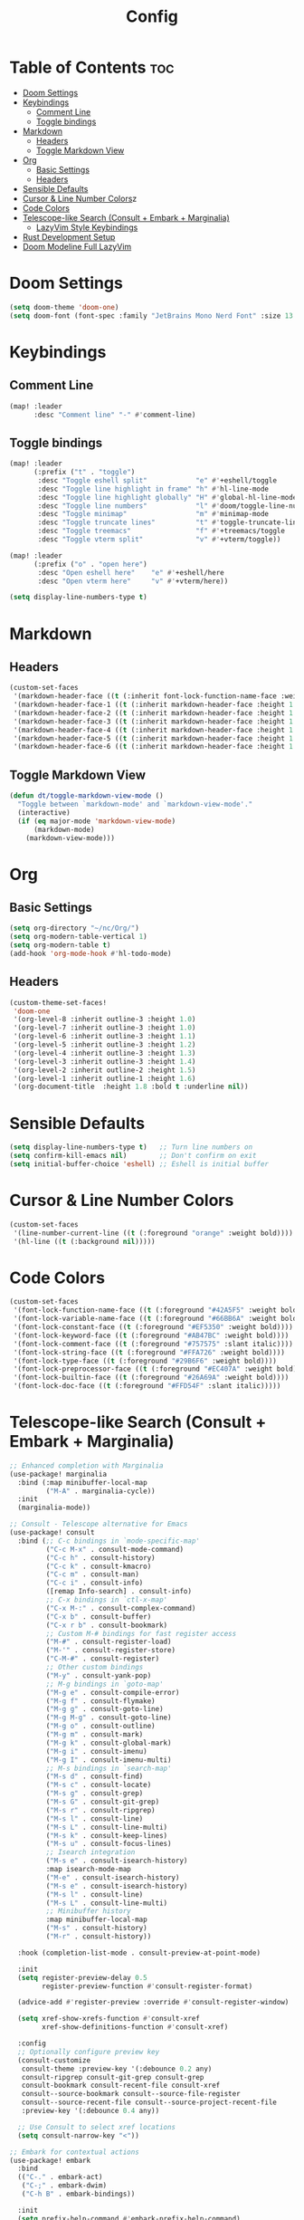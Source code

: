 #+title: Config

* Table of Contents :toc:
- [[#doom-settings][Doom Settings]]
- [[#keybindings][Keybindings]]
  - [[#comment-line][Comment Line]]
  - [[#toggle-bindings][Toggle bindings]]
- [[#markdown][Markdown]]
  - [[#headers][Headers]]
  - [[#toggle-markdown-view][Toggle Markdown View]]
- [[#org][Org]]
  - [[#basic-settings][Basic Settings]]
  - [[#headers-1][Headers]]
- [[#sensible-defaults][Sensible Defaults]]
- [[#cursor-line-number][Cursor & Line Number Colors]]z
- [[#code-colors][Code Colors]]
- [[#telescope-like-search-consult--embark--marginalia][Telescope-like Search (Consult + Embark + Marginalia)]]
  - [[#lazyvim-style-keybindings][LazyVim Style Keybindings]]
- [[#rust-development-setup][Rust Development Setup]]
- [[#doom-modeline-full-lazyvim][Doom Modeline Full LazyVim]]

* Doom Settings
#+begin_src emacs-lisp
(setq doom-theme 'doom-one)
(setq doom-font (font-spec :family "JetBrains Mono Nerd Font" :size 13 :weight 'bold))
#+end_src

* Keybindings

** Comment Line
#+begin_src emacs-lisp
(map! :leader
      :desc "Comment line" "-" #'comment-line)
#+end_src

** Toggle bindings
#+begin_src emacs-lisp
(map! :leader
      (:prefix ("t" . "toggle")
       :desc "Toggle eshell split"            "e" #'+eshell/toggle
       :desc "Toggle line highlight in frame" "h" #'hl-line-mode
       :desc "Toggle line highlight globally" "H" #'global-hl-line-mode
       :desc "Toggle line numbers"            "l" #'doom/toggle-line-numbers
       :desc "Toggle minimap"                 "m" #'minimap-mode
       :desc "Toggle truncate lines"          "t" #'toggle-truncate-lines
       :desc "Toggle treemacs"                "f" #'+treemacs/toggle
       :desc "Toggle vterm split"             "v" #'+vterm/toggle))

(map! :leader
      (:prefix ("o" . "open here")
       :desc "Open eshell here"    "e" #'+eshell/here
       :desc "Open vterm here"     "v" #'+vterm/here))

(setq display-line-numbers-type t)
#+end_src

* Markdown
** Headers
#+begin_src emacs-lisp
(custom-set-faces
 '(markdown-header-face ((t (:inherit font-lock-function-name-face :weight bold :family "variable-pitch"))))
 '(markdown-header-face-1 ((t (:inherit markdown-header-face :height 1.6))))
 '(markdown-header-face-2 ((t (:inherit markdown-header-face :height 1.5))))
 '(markdown-header-face-3 ((t (:inherit markdown-header-face :height 1.4))))
 '(markdown-header-face-4 ((t (:inherit markdown-header-face :height 1.3))))
 '(markdown-header-face-5 ((t (:inherit markdown-header-face :height 1.2))))
 '(markdown-header-face-6 ((t (:inherit markdown-header-face :height 1.1)))))
#+end_src

** Toggle Markdown View
#+begin_src emacs-lisp
(defun dt/toggle-markdown-view-mode ()
  "Toggle between `markdown-mode' and `markdown-view-mode'."
  (interactive)
  (if (eq major-mode 'markdown-view-mode)
      (markdown-mode)
    (markdown-view-mode)))
#+end_src

* Org
** Basic Settings
#+begin_src emacs-lisp
(setq org-directory "~/nc/Org/")
(setq org-modern-table-vertical 1)
(setq org-modern-table t)
(add-hook 'org-mode-hook #'hl-todo-mode)
#+end_src

** Headers
#+begin_src emacs-lisp
(custom-theme-set-faces!
 'doom-one
 '(org-level-8 :inherit outline-3 :height 1.0)
 '(org-level-7 :inherit outline-3 :height 1.0)
 '(org-level-6 :inherit outline-3 :height 1.1)
 '(org-level-5 :inherit outline-3 :height 1.2)
 '(org-level-4 :inherit outline-3 :height 1.3)
 '(org-level-3 :inherit outline-3 :height 1.4)
 '(org-level-2 :inherit outline-2 :height 1.5)
 '(org-level-1 :inherit outline-1 :height 1.6)
 '(org-document-title  :height 1.8 :bold t :underline nil))
#+end_src

* Sensible Defaults
#+begin_src emacs-lisp
(setq display-line-numbers-type t)   ;; Turn line numbers on
(setq confirm-kill-emacs nil)        ;; Don't confirm on exit
(setq initial-buffer-choice 'eshell) ;; Eshell is initial buffer
#+end_src

* Cursor & Line Number Colors
#+begin_src emacs-lisp
(custom-set-faces
 '(line-number-current-line ((t (:foreground "orange" :weight bold))))
 '(hl-line ((t (:background nil)))))
#+end_src

* Code Colors
#+begin_src emacs-lisp
(custom-set-faces
 '(font-lock-function-name-face ((t (:foreground "#42A5F5" :weight bold))))
 '(font-lock-variable-name-face ((t (:foreground "#66BB6A" :weight bold))))
 '(font-lock-constant-face ((t (:foreground "#EF5350" :weight bold))))
 '(font-lock-keyword-face ((t (:foreground "#AB47BC" :weight bold))))
 '(font-lock-comment-face ((t (:foreground "#757575" :slant italic))))
 '(font-lock-string-face ((t (:foreground "#FFA726" :weight bold))))
 '(font-lock-type-face ((t (:foreground "#29B6F6" :weight bold))))
 '(font-lock-preprocessor-face ((t (:foreground "#EC407A" :weight bold))))
 '(font-lock-builtin-face ((t (:foreground "#26A69A" :weight bold))))
 '(font-lock-doc-face ((t (:foreground "#FFD54F" :slant italic)))))
#+end_src

* Telescope-like Search (Consult + Embark + Marginalia)
#+begin_src emacs-lisp
;; Enhanced completion with Marginalia
(use-package! marginalia
  :bind (:map minibuffer-local-map
         ("M-A" . marginalia-cycle))
  :init
  (marginalia-mode))

;; Consult - Telescope alternative for Emacs
(use-package! consult
  :bind (;; C-c bindings in `mode-specific-map'
         ("C-c M-x" . consult-mode-command)
         ("C-c h" . consult-history)
         ("C-c k" . consult-kmacro)
         ("C-c m" . consult-man)
         ("C-c i" . consult-info)
         ([remap Info-search] . consult-info)
         ;; C-x bindings in `ctl-x-map'
         ("C-x M-:" . consult-complex-command)
         ("C-x b" . consult-buffer)
         ("C-x r b" . consult-bookmark)
         ;; Custom M-# bindings for fast register access
         ("M-#" . consult-register-load)
         ("M-'" . consult-register-store)
         ("C-M-#" . consult-register)
         ;; Other custom bindings
         ("M-y" . consult-yank-pop)
         ;; M-g bindings in `goto-map'
         ("M-g e" . consult-compile-error)
         ("M-g f" . consult-flymake)
         ("M-g g" . consult-goto-line)
         ("M-g M-g" . consult-goto-line)
         ("M-g o" . consult-outline)
         ("M-g m" . consult-mark)
         ("M-g k" . consult-global-mark)
         ("M-g i" . consult-imenu)
         ("M-g I" . consult-imenu-multi)
         ;; M-s bindings in `search-map'
         ("M-s d" . consult-find)
         ("M-s c" . consult-locate)
         ("M-s g" . consult-grep)
         ("M-s G" . consult-git-grep)
         ("M-s r" . consult-ripgrep)
         ("M-s l" . consult-line)
         ("M-s L" . consult-line-multi)
         ("M-s k" . consult-keep-lines)
         ("M-s u" . consult-focus-lines)
         ;; Isearch integration
         ("M-s e" . consult-isearch-history)
         :map isearch-mode-map
         ("M-e" . consult-isearch-history)
         ("M-s e" . consult-isearch-history)
         ("M-s l" . consult-line)
         ("M-s L" . consult-line-multi)
         ;; Minibuffer history
         :map minibuffer-local-map
         ("M-s" . consult-history)
         ("M-r" . consult-history))

  :hook (completion-list-mode . consult-preview-at-point-mode)

  :init
  (setq register-preview-delay 0.5
        register-preview-function #'consult-register-format)

  (advice-add #'register-preview :override #'consult-register-window)

  (setq xref-show-xrefs-function #'consult-xref
        xref-show-definitions-function #'consult-xref)

  :config
  ;; Optionally configure preview key
  (consult-customize
   consult-theme :preview-key '(:debounce 0.2 any)
   consult-ripgrep consult-git-grep consult-grep
   consult-bookmark consult-recent-file consult-xref
   consult--source-bookmark consult--source-file-register
   consult--source-recent-file consult--source-project-recent-file
   :preview-key '(:debounce 0.4 any))

  ;; Use Consult to select xref locations
  (setq consult-narrow-key "<"))

;; Embark for contextual actions
(use-package! embark
  :bind
  (("C-." . embark-act)
   ("C-;" . embark-dwim)
   ("C-h B" . embark-bindings))

  :init
  (setq prefix-help-command #'embark-prefix-help-command)

  :config
  ;; Hide the mode line of the Embark live/completions buffers
  (add-to-list 'display-buffer-alist
               '("\\`\\*Embark Collect \\(Live\\|Completions\\)\\*"
                 nil
                 (window-parameters (mode-line-format . none)))))

;; Consult users will also want the embark-consult package.
(use-package! embark-consult
  :hook
  (embark-collect-mode . consult-preview-at-point-mode))
#+end_src

** LazyVim Style Keybindings
#+begin_src emacs-lisp
;; LazyVim-style leader key bindings for telescope-like functionality
(map! :leader
      (:prefix ("f" . "find")
       :desc "Find file"                    "f" #'consult-find
       :desc "Find file in project"        "p" #'+default/find-in-project
       :desc "Recent files"                 "r" #'consult-recent-file
       :desc "Find buffer"                  "b" #'consult-buffer
       :desc "Find file by name"            "n" #'consult-locate
       :desc "Project buffers"              "B" #'consult-project-buffer))

(map! :leader
      (:prefix ("s" . "search")
       :desc "Search in buffer"             "s" #'consult-line
       :desc "Search in project"            "p" #'consult-ripgrep
       :desc "Search with grep"             "g" #'consult-grep
       :desc "Search git grep"              "G" #'consult-git-grep
       :desc "Search imenu"                 "i" #'consult-imenu
       :desc "Search outline"               "o" #'consult-outline
       :desc "Search marks"                 "m" #'consult-mark
       :desc "Search yank history"          "y" #'consult-yank-pop))

(map! :leader
      (:prefix ("g" . "goto")
       :desc "Go to line"                   "l" #'consult-goto-line
       :desc "Go to mark"                   "m" #'consult-mark
       :desc "Go to global mark"            "M" #'consult-global-mark
       :desc "Go to error"                  "e" #'consult-compile-error
       :desc "Go to flymake error"          "f" #'consult-flymake))

;; Additional telescope-like bindings
(map! :leader
      :desc "Switch buffer"                "," #'consult-buffer
      :desc "Find file"                    "." #'consult-find
      :desc "Search in buffer"             "/" #'consult-line
      :desc "Command palette"              ":" #'execute-extended-command)

;; Quick access like Telescope in LazyVim
(map! "C-p" #'consult-find          ; Quick file finder
      "C-S-p" #'execute-extended-command  ; Command palette
      "C-f" #'consult-line          ; Search in current buffer
      "C-S-f" #'consult-ripgrep)    ; Search in project
#+end_src

* Rust Development Setup
#+begin_src emacs-lisp
;; Rust configuration with full IDE features
(use-package! rustic
  :bind (:map rustic-mode-map
         ("M-j" . lsp-ui-imenu)
         ("M-?" . lsp-find-references)
         ("C-c C-c l" . flycheck-list-errors)
         ("C-c C-c a" . lsp-execute-code-action)
         ("C-c C-c r" . lsp-rename)
         ("C-c C-c q" . lsp-workspace-restart)
         ("C-c C-c Q" . lsp-workspace-shutdown)
         ("C-c C-c s" . lsp-rust-analyzer-status))
  :config
  ;; uncomment for less flashiness
  ;; (setq lsp-eldoc-hook nil)
  ;; (setq lsp-enable-symbol-highlighting nil)
  ;; (setq lsp-signature-auto-activate nil)

  ;; comment to disable rustfmt on save
  (setq rustic-format-on-save t)
  (add-hook 'rustic-mode-hook 'rk/rustic-mode-hook))

(defun rk/rustic-mode-hook ()
  ;; so that run C-c C-c C-r works without having to confirm, but don't try to
  ;; save rust buffers that are not file visiting. Once
  ;; https://github.com/brotzeit/rustic/issues/253 has been resolved this should
  ;; no longer be necessary.
  (when buffer-file-name
    (setq-local buffer-save-without-query t))
  (add-hook 'before-save-hook 'lsp-format-buffer nil t))

;; LSP configuration for Rust
(use-package! lsp-mode
  :commands lsp
  :custom
  ;; what to use when checking on-save. "check" is default, I prefer clippy
  (lsp-rust-analyzer-cargo-watch-command "clippy")
  (lsp-eldoc-render-all t)
  (lsp-idle-delay 0.6)
  ;; enable / disable the hints as you prefer:
  (lsp-rust-analyzer-server-display-inlay-hints t)
  (lsp-rust-analyzer-display-lifetime-elision-hints-enable "skip_trivial")
  (lsp-rust-analyzer-display-chaining-hints t)
  (lsp-rust-analyzer-display-lifetime-elision-hints-use-parameter-names nil)
  (lsp-rust-analyzer-display-closure-return-type-hints t)
  (lsp-rust-analyzer-display-parameter-hints nil)
  (lsp-rust-analyzer-display-reborrow-hints nil)
  :config
  (add-hook 'lsp-mode-hook 'lsp-ui-mode))

(use-package! lsp-ui
  :commands lsp-ui-mode
  :custom
  (lsp-ui-peek-always-show t)
  (lsp-ui-sideline-show-hover t)
  (lsp-ui-doc-enable nil))
#+end_src

* Doom Modeline Full LazyVim
#+begin_src emacs-lisp
(use-package! doom-modeline
  :hook (after-init . doom-modeline-mode)
  :init
  (setq doom-modeline-height 25)
  (setq doom-modeline-bar-width 4)
  (setq doom-modeline-icon t)
  (setq doom-modeline-major-mode-icon t)
  (setq doom-modeline-buffer-file-name-style 'truncate-upto-project)
  (setq doom-modeline-line-number t)
  (setq doom-modeline-major-mode-color-icon t)
  (setq doom-modeline-vcs-max-length 20)
  (setq doom-modeline-enable-word-count t)
  (setq doom-modeline-buffer-encoding t)
  ;;(setq doom-modeline-minor-modes t)
  ;;(setq doom-modeline-indent-info t)
  ;;(setq doom-modeline-persp-name t)
  ;; Git diff ve branch
  (setq doom-modeline-git-diff t)
  (setq doom-modeline-git-command "git diff --numstat")
  (setq doom-modeline-github t)
  ;; Saat ve zaman
  (setq doom-modeline-time t)
  (setq display-time-format "%H:%M %d-%m-%Y"))

(custom-set-faces
 '(doom-modeline-bar ((t (:background "#FFA500"))))
 '(doom-modeline-buffer-file ((t (:foreground "#FFFFFF" :weight bold))))
 '(doom-modeline-buffer-modified ((t (:foreground "#EF5350" :weight bold))))
 '(doom-modeline-buffer-major-mode ((t (:foreground "#42A5F5" :weight bold))))
 '(doom-modeline-evil-normal-state ((t (:background "#4CAF50" :foreground "#000000" :weight bold))))
 '(doom-modeline-evil-insert-state ((t (:background "#2196F3" :foreground "#FFFFFF" :weight bold))))
 '(doom-modeline-evil-visual-state ((t (:background "#FFC107" :foreground "#000000" :weight bold))))
 '(doom-modeline-evil-replace-state ((t (:background "#F44336" :foreground "#FFFFFF" :weight bold))))
 '(doom-modeline-git-added ((t (:foreground "#66BB6A"))))
 '(doom-modeline-git-removed ((t (:foreground "#EF5350"))))
 '(doom-modeline-git-modified ((t (:foreground "#FFC107")))))

(use-package! evil
  :init
  (evil-mode 1)
  :config
  (setq doom-modeline-evil-state t))
(beacon-mode 1)
(setq beacon-blink-duration 0.3)

(require 'minimap)

;; Genişliği ve konumu ayarla
(setq minimap-width-fraction 0.05) ;; daha ince bir görünüm
(setq minimap-window-location 'right) ;; sağda göster
(setq minimap-update-delay 0.1) ;; daha hızlı güncelleme
(setq minimap-recenter-type 'relative) ;; imleç hareketine göre kaydırma

;; Font ve renk
(setq minimap-major-modes '(prog-mode text-mode)) ;; sadece kod veya text buffer’ları
(setq minimap-minimum-width 20)
(setq minimap-dedicated-window t) ;; sadece minimap penceresi için
(minimap-mode 1)

#+end_src
